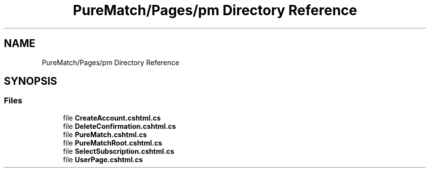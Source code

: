 .TH "PureMatch/Pages/pm Directory Reference" 3 "PureMatch" \" -*- nroff -*-
.ad l
.nh
.SH NAME
PureMatch/Pages/pm Directory Reference
.SH SYNOPSIS
.br
.PP
.SS "Files"

.in +1c
.ti -1c
.RI "file \fBCreateAccount\&.cshtml\&.cs\fP"
.br
.ti -1c
.RI "file \fBDeleteConfirmation\&.cshtml\&.cs\fP"
.br
.ti -1c
.RI "file \fBPureMatch\&.cshtml\&.cs\fP"
.br
.ti -1c
.RI "file \fBPureMatchRoot\&.cshtml\&.cs\fP"
.br
.ti -1c
.RI "file \fBSelectSubscription\&.cshtml\&.cs\fP"
.br
.ti -1c
.RI "file \fBUserPage\&.cshtml\&.cs\fP"
.br
.in -1c
